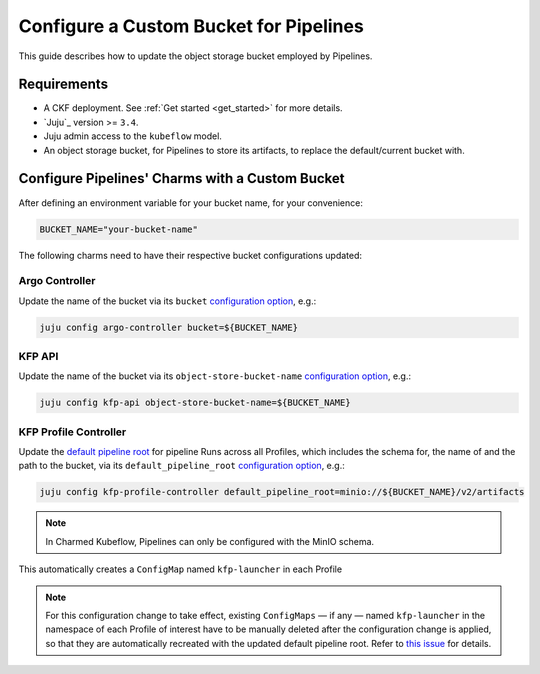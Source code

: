 .. _configure_custom_bucket_for_pipelines:

Configure a Custom Bucket for Pipelines
==============================================

This guide describes how to update the object storage bucket employed by Pipelines.

------------
Requirements
------------

- A CKF deployment. See :ref:`Get started <get_started>` for more details.

- `Juju`_ version >= ``3.4``.

- Juju admin access to the ``kubeflow`` model.

- An object storage bucket, for Pipelines to store its artifacts, to replace the default/current bucket with.

------------------------------------------------
Configure Pipelines' Charms with a Custom Bucket
------------------------------------------------

After defining an environment variable for your bucket name, for your convenience:

.. code-block:: bash

  BUCKET_NAME="your-bucket-name"

The following charms need to have their respective bucket configurations updated:

~~~~~~~~~~~~~~~
Argo Controller
~~~~~~~~~~~~~~~

Update the name of the bucket via its ``bucket`` `configuration option <https://charmhub.io/argo-controller/configurations>`__, e.g.:

.. code-block:: bash

  juju config argo-controller bucket=${BUCKET_NAME}

~~~~~~~~~
KFP API
~~~~~~~~~

Update the name of the bucket via its ``object-store-bucket-name`` `configuration option <https://charmhub.io/kfp-api/configurations>`__, e.g.:

.. code-block:: bash

  juju config kfp-api object-store-bucket-name=${BUCKET_NAME}

~~~~~~~~~~~~~~~~~~~~~~~~
KFP Profile Controller
~~~~~~~~~~~~~~~~~~~~~~~~

Update the `default pipeline root <https://www.kubeflow.org/docs/components/pipelines/concepts/pipeline-root>`__ for pipeline Runs across all Profiles, which includes the schema for, the name of and the path to the bucket, via its ``default_pipeline_root`` `configuration option <https://charmhub.io/kfp-profile-controller/configurations>`__, e.g.:

.. code-block:: bash

  juju config kfp-profile-controller default_pipeline_root=minio://${BUCKET_NAME}/v2/artifacts

.. note::

  In Charmed Kubeflow, Pipelines can only be configured with the MinIO schema.

This automatically creates a ``ConfigMap`` named ``kfp-launcher`` in each Profile

.. note::

  For this configuration change to take effect, existing ``ConfigMaps`` — if any — named ``kfp-launcher`` in the namespace of each Profile of interest have to be manually deleted after the configuration change is applied, so that they are automatically recreated with the updated default pipeline root. Refer to `this issue <https://github.com/canonical/metacontroller-operator/issues/193>`__ for details.
